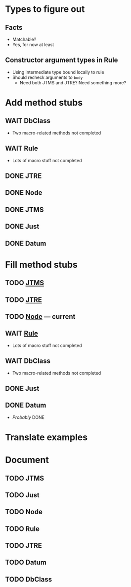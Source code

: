 
* Types to figure out
  :PROPERTIES:
  :VISIBILITY: all
  :END:
** Facts
   - Matchable?
   - Yes, for now at least
** Constructor argument types in Rule
   - Using intermediate type bound locally to rule
   - Should recheck arguments to =body=
     - Need both JTMS and JTRE?  Need something more?

* Add method stubs
  :PROPERTIES:
  :VISIBILITY: folded
  :END:
** WAIT DbClass
   - Two macro-related methods not completed
** WAIT Rule
   - Lots of macro stuff not completed
** DONE JTRE
** DONE Node
** DONE JTMS
** DONE Just
** DONE Datum

* Fill method stubs
  :PROPERTIES:
  :VISIBILITY: all
  :END:
** TODO [[./JTMS.scala][JTMS]]
** TODO [[./JTRE.scala][JTRE]]
** TODO [[./Node.scala][Node]] — current
** WAIT [[./Rule.scala][Rule]]
   - Lots of macro stuff not completed
** WAIT DbClass
   - Two macro-related methods not completed
** DONE Just
** DONE Datum
   - /Probably/ DONE

* Translate examples

* Document
** TODO JTMS
** TODO Just
** TODO Node
** TODO Rule
** TODO JTRE
** TODO Datum
** TODO DbClass
